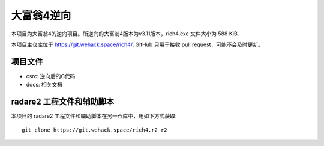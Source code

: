 大富翁4逆向
===========

本项目为大富翁4的逆向项目。所逆向的大富翁4版本为v3.11版本，rich4.exe 文件大小为 588 KiB.

本项目主仓库位于 https://git.wehack.space/rich4/, GitHub 只用于接收 pull request，可能不会及时更新。

项目文件
--------

* csrc: 逆向后的C代码
* docs: 相关文档


radare2 工程文件和辅助脚本
-----------------------------

本项目的 radare2 工程文件和辅助脚本在另一仓库中，用如下方式获取::

  git clone https://git.wehack.space/rich4.r2 r2
